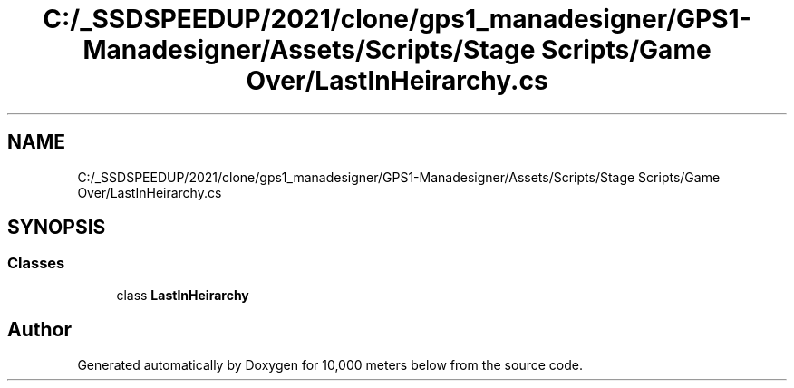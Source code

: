 .TH "C:/_SSDSPEEDUP/2021/clone/gps1_manadesigner/GPS1-Manadesigner/Assets/Scripts/Stage Scripts/Game Over/LastInHeirarchy.cs" 3 "Sun Dec 12 2021" "10,000 meters below" \" -*- nroff -*-
.ad l
.nh
.SH NAME
C:/_SSDSPEEDUP/2021/clone/gps1_manadesigner/GPS1-Manadesigner/Assets/Scripts/Stage Scripts/Game Over/LastInHeirarchy.cs
.SH SYNOPSIS
.br
.PP
.SS "Classes"

.in +1c
.ti -1c
.RI "class \fBLastInHeirarchy\fP"
.br
.in -1c
.SH "Author"
.PP 
Generated automatically by Doxygen for 10,000 meters below from the source code\&.
